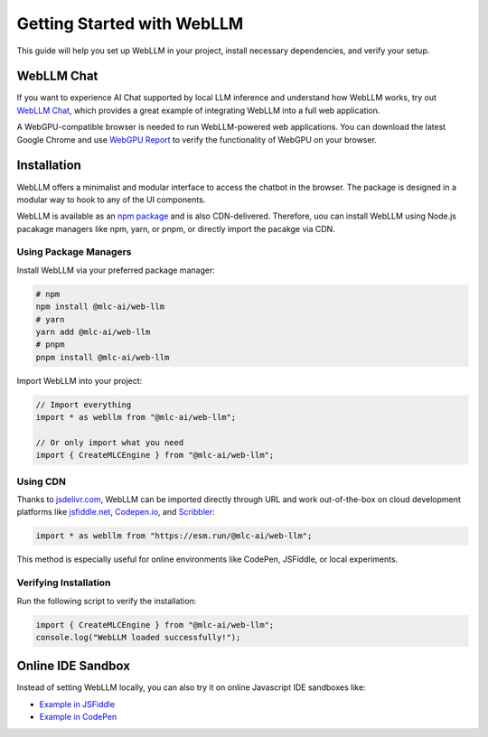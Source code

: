 Getting Started with WebLLM
===========================

This guide will help you set up WebLLM in your project, install necessary dependencies, and verify your setup.


WebLLM Chat
-----------

If you want to experience AI Chat supported by local LLM inference and understand how WebLLM works, try out `WebLLM Chat <https://chat.webllm.ai/>`__, which provides a great example
of integrating WebLLM into a full web application.

A WebGPU-compatible browser is needed to run WebLLM-powered web applications.
You can download the latest Google Chrome and use `WebGPU Report <https://webgpureport.org/>`__
to verify the functionality of WebGPU on your browser.

Installation
------------

WebLLM offers a minimalist and modular interface to access the chatbot in the browser. The package is designed in a modular way to hook to any of the UI components.

WebLLM is available as an `npm package <https://www.npmjs.com/package/@mlc-ai/web-llm>`_ and is also CDN-delivered. Therefore, uou can install WebLLM using Node.js pacakage managers like npm, yarn, or pnpm, or directly import the pacakge via CDN.

Using Package Managers
^^^^^^^^^^^^^^^^^^^^^^
Install WebLLM via your preferred package manager:

.. code-block:: bash

   # npm
   npm install @mlc-ai/web-llm
   # yarn
   yarn add @mlc-ai/web-llm
   # pnpm
   pnpm install @mlc-ai/web-llm

Import WebLLM into your project:

.. code-block:: javascript

   // Import everything
   import * as webllm from "@mlc-ai/web-llm";

   // Or only import what you need
   import { CreateMLCEngine } from "@mlc-ai/web-llm";

Using CDN
^^^^^^^^^
Thanks to `jsdelivr.com <https://www.jsdelivr.com/package/npm/@mlc-ai/web-llm>`_, WebLLM can be imported directly through URL and work out-of-the-box on cloud development platforms like `jsfiddle.net <https://jsfiddle.net/>`_, `Codepen.io <https://codepen.io/>`_, and `Scribbler <https://scribbler.live/>`_:

.. code-block:: javascript

   import * as webllm from "https://esm.run/@mlc-ai/web-llm";

This method is especially useful for online environments like CodePen, JSFiddle, or local experiments.

Verifying Installation
^^^^^^^^^^^^^^^^^^^^^^
Run the following script to verify the installation:

.. code-block:: javascript

   import { CreateMLCEngine } from "@mlc-ai/web-llm";
   console.log("WebLLM loaded successfully!");


Online IDE Sandbox
------------------

Instead of setting WebLLM locally, you can also try it on online Javascript IDE sandboxes like:

- `Example in JSFiddle <https://jsfiddle.net/neetnestor/4nmgvsa2/>`_
- `Example in CodePen <https://codepen.io/neetnestor/pen/vYwgZaG>`_


